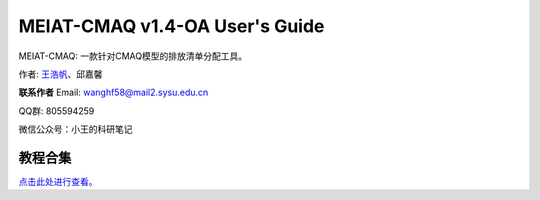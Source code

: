 MEIAT-CMAQ v1.4-OA User's Guide
--------------------------------

MEIAT-CMAQ: 一款针对CMAQ模型的排放清单分配工具。

作者: `王浩帆 <https://airwhf.github.io/>`_、邱嘉馨

**联系作者**
Email: wanghf58@mail2.sysu.edu.cn

QQ群: 805594259

微信公众号：小王的科研笔记

教程合集
=======

`点击此处进行查看。 <README.CN.md>`_

